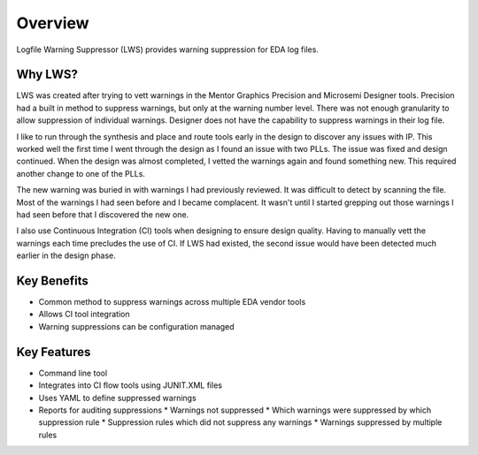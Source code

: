 Overview
--------

Logfile Warning Suppressor (LWS) provides warning suppression for EDA log files.

Why LWS?
########

.. jcl - Apr 10, 2020: need to review this section

LWS was created after trying to vett warnings in the Mentor Graphics Precision and Microsemi Designer tools.
Precision had a built in method to suppress warnings, but only at the warning number level.
There was not enough granularity to allow suppression of individual warnings.
Designer does not have the capability to suppress warnings in their log file.

I like to run through the synthesis and place and route tools early in the design to discover any issues with IP.
This worked well the first time I went through the design as I found an issue with two PLLs.
The issue was fixed and design continued.
When the design was almost completed, I vetted the warnings again and found something new.
This required another change to one of the PLLs.

The new warning was buried in with warnings I had previously reviewed.
It was difficult to detect by scanning the file.
Most of the warnings I had seen before and I became complacent.
It wasn't until I started grepping out those warnings I had seen before that I discovered the new one.

I also use Continuous Integration (CI) tools when designing to ensure design quality.
Having to manually vett the warnings each time precludes the use of CI.
If LWS had existed, the second issue would have been detected much earlier in the design phase.

Key Benefits
############

* Common method to suppress warnings across multiple EDA vendor tools
* Allows CI tool integration
* Warning suppressions can be configuration managed

Key Features
############

* Command line tool
* Integrates into CI flow tools using JUNIT.XML files
* Uses YAML to define suppressed warnings
* Reports for auditing suppressions
  * Warnings not suppressed
  * Which warnings were suppressed by which suppression rule
  * Suppression rules which did not suppress any warnings
  * Warnings suppressed by multiple rules
